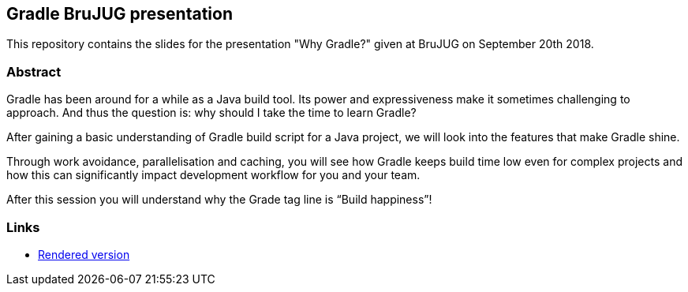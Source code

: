 == Gradle BruJUG presentation

This repository contains the slides for the presentation "Why Gradle?" given at BruJUG on September 20th 2018.

=== Abstract

Gradle has been around for a while as a Java build tool.
Its power and expressiveness make it sometimes challenging to approach.
And thus the question is: why should I take the time to learn Gradle?

After gaining a basic understanding of Gradle build script for a Java project, we will look into the features that make Gradle shine.

Through work avoidance, parallelisation and caching, you will see how Gradle keeps build time low even for complex projects and how this can significantly impact development workflow for you and your team.

After this session you will understand why the Grade tag line is “Build happiness”!

=== Links

* https://ljacomet.github.io/brujug-why-gradle/[Rendered version]
